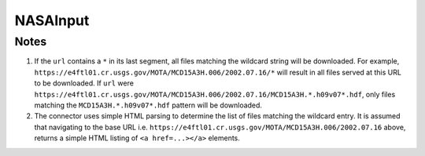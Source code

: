 NASAInput
=========

.. py:class:: GeoEDF.connector.input.NASAInput()

   Download data from a NASA DAAC

   .. py:attribute:: url (str,required)

   This is the endpoint URL to file(s) served by a NASA DAAC or any repository that uses NASA Earthdata authentication.
   This connector supports wildcards in the URL, look below for more details on how this works. 

   .. py:attribute:: user (str,required)

   This is your login username for NASA Earthdata

   .. py:attribute:: password (str,required)

   This is your login password for NASA Earthdata

Notes
-----

1. If the ``url`` contains a ``*`` in its last segment, all files matching the wildcard string will be downloaded. 
   For example, ``https://e4ftl01.cr.usgs.gov/MOTA/MCD15A3H.006/2002.07.16/*`` will result in all files served at 
   this URL to be downloaded.
   If ``url`` were ``https://e4ftl01.cr.usgs.gov/MOTA/MCD15A3H.006/2002.07.16/MCD15A3H.*.h09v07*.hdf``, only files 
   matching the ``MCD15A3H.*.h09v07*.hdf`` pattern will be downloaded.

2. The connector uses simple HTML parsing to determine the list of files matching the wildcard entry. It is assumed that 
   navigating to the base URL i.e. ``https://e4ftl01.cr.usgs.gov/MOTA/MCD15A3H.006/2002.07.16`` above, returns a simple 
   HTML listing of ``<a href=...></a>`` elements.  
